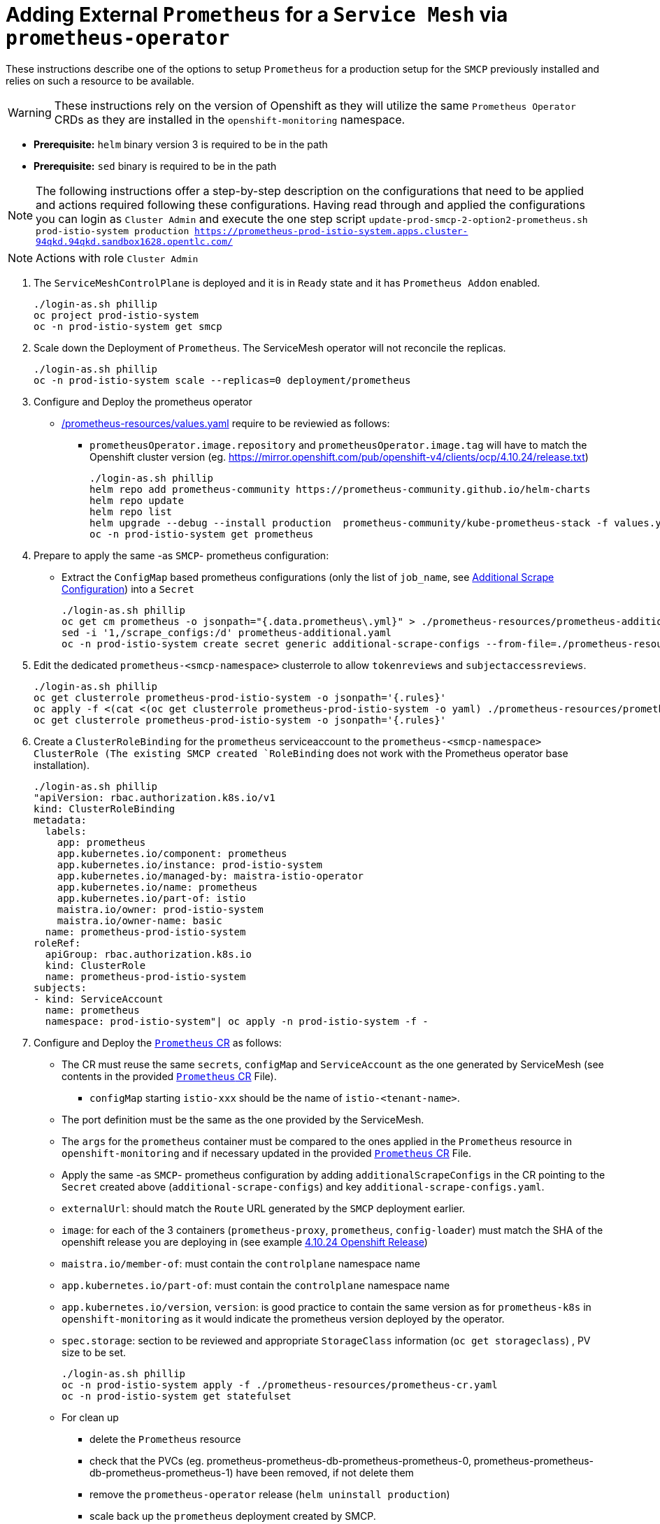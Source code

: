 = Adding External `Prometheus` for a `Service Mesh` via `prometheus-operator`

These instructions describe one of the options to setup `Prometheus` for a production setup for the `SMCP` previously installed and relies on such a resource to be available.

WARNING: These instructions rely on the version of Openshift as they will utilize the same `Prometheus Operator` CRDs as they are installed in the `openshift-monitoring` namespace.

* *Prerequisite:* `helm` binary version 3 is required to be in the path
* *Prerequisite:* `sed`  binary is required to be in the path

NOTE: The following instructions offer a step-by-step description on the configurations that need to be applied and actions required following these configurations. Having read through and applied the configurations you can login as `Cluster Admin` and execute the one step script `update-prod-smcp-2-option2-prometheus.sh prod-istio-system production https://prometheus-prod-istio-system.apps.cluster-94qkd.94qkd.sandbox1628.opentlc.com/`

[NOTE]
====
Actions with role `Cluster Admin`
====

1. The `ServiceMeshControlPlane` is deployed and it is in `Ready` state and it has `Prometheus Addon` enabled.
+
----
./login-as.sh phillip
oc project prod-istio-system
oc -n prod-istio-system get smcp
----
2. Scale down the Deployment of `Prometheus`. The ServiceMesh operator will not reconcile the replicas.
+
----
./login-as.sh phillip
oc -n prod-istio-system scale --replicas=0 deployment/prometheus
----

3. Configure and Deploy the prometheus operator
* link:./prometheus-resources/values.yaml[/prometheus-resources/values.yaml] require to be reviewied as follows:
** `prometheusOperator.image.repository` and `prometheusOperator.image.tag` will have to match the Openshift cluster version (eg. https://mirror.openshift.com/pub/openshift-v4/clients/ocp/4.10.24/release.txt)
+
----
./login-as.sh phillip
helm repo add prometheus-community https://prometheus-community.github.io/helm-charts
helm repo update
helm repo list
helm upgrade --debug --install production  prometheus-community/kube-prometheus-stack -f values.yaml --skip-crds
oc -n prod-istio-system get prometheus
----

4. Prepare to apply the same -as `SMCP`- prometheus configuration:
* Extract the `ConfigMap` based prometheus configurations (only the list of `job_name`, see link:https://github.com/prometheus-operator/prometheus-operator/blob/main/Documentation/additional-scrape-config.md[Additional Scrape Configuration]) into a `Secret`
+
----
./login-as.sh phillip
oc get cm prometheus -o jsonpath="{.data.prometheus\.yml}" > ./prometheus-resources/prometheus-additional.yaml
sed -i '1,/scrape_configs:/d' prometheus-additional.yaml
oc -n prod-istio-system create secret generic additional-scrape-configs --from-file=./prometheus-resources/prometheus-additional.yaml
----

5. Edit the dedicated `prometheus-<smcp-namespace>` clusterrole to allow `tokenreviews` and `subjectaccessreviews`.
+
----
./login-as.sh phillip
oc get clusterrole prometheus-prod-istio-system -o jsonpath='{.rules}'
oc apply -f <(cat <(oc get clusterrole prometheus-prod-istio-system -o yaml) ./prometheus-resources/prometheus-clusterrole-patch.yaml)
oc get clusterrole prometheus-prod-istio-system -o jsonpath='{.rules}'
----

6. Create a `ClusterRoleBinding` for the `prometheus` serviceaccount to the `prometheus-<smcp-namespace> ClusterRole  (The existing SMCP created `RoleBinding` does not work with the Prometheus operator base installation).
+
----
./login-as.sh phillip
"apiVersion: rbac.authorization.k8s.io/v1
kind: ClusterRoleBinding
metadata:
  labels:
    app: prometheus
    app.kubernetes.io/component: prometheus
    app.kubernetes.io/instance: prod-istio-system
    app.kubernetes.io/managed-by: maistra-istio-operator
    app.kubernetes.io/name: prometheus
    app.kubernetes.io/part-of: istio
    maistra.io/owner: prod-istio-system
    maistra.io/owner-name: basic
  name: prometheus-prod-istio-system
roleRef:
  apiGroup: rbac.authorization.k8s.io
  kind: ClusterRole
  name: prometheus-prod-istio-system
subjects:
- kind: ServiceAccount
  name: prometheus
  namespace: prod-istio-system"| oc apply -n prod-istio-system -f -
----

7. Configure and Deploy the link:./prometheus-resources/prometheus-cr.yaml[`Prometheus` CR] as follows:

* The CR must reuse the same `secrets`, `configMap` and `ServiceAccount` as the one generated by ServiceMesh (see contents in the provided link:./prometheus-resources/prometheus-cr.yaml[`Prometheus` CR] File).
** `configMap` starting `istio-xxx` should be the name of `istio-<tenant-name>`.
* The port definition must be the same as the one provided by the ServiceMesh.
* The `args` for the `prometheus` container must be compared to the ones applied in the `Prometheus` resource in `openshift-monitoring` and if necessary updated in the provided link:./prometheus-resources/prometheus-cr.yaml[`Prometheus` CR] File.
* Apply the same -as `SMCP`- prometheus configuration by adding `additionalScrapeConfigs` in the CR pointing to the `Secret` created above (`additional-scrape-configs`) and key `additional-scrape-configs.yaml`.
* `externalUrl`: should match the `Route` URL generated by the `SMCP` deployment earlier.
* `image`: for each of the 3 containers (`prometheus-proxy`, `prometheus`, `config-loader`) must match the SHA of the openshift release you are deploying in (see example link:https://mirror.openshift.com/pub/openshift-v4/clients/ocp/4.10.24/release.txt[4.10.24 Openshift Release])
* `maistra.io/member-of`: must contain the `controlplane` namespace name
* `app.kubernetes.io/part-of`: must contain the `controlplane` namespace name
* `app.kubernetes.io/version`, `version`: is good practice to contain the same version as for `prometheus-k8s` in `openshift-monitoring` as it would indicate the prometheus version deployed by the operator.
* `spec.storage`: section to be reviewed and appropriate `StorageClass` information (`oc get storageclass`) , PV size to be set.
+
----
./login-as.sh phillip
oc -n prod-istio-system apply -f ./prometheus-resources/prometheus-cr.yaml
oc -n prod-istio-system get statefulset
----

* For clean up
** delete the `Prometheus` resource
** check that the PVCs (eg. prometheus-prometheus-db-prometheus-prometheus-0, prometheus-prometheus-db-prometheus-prometheus-1)  have been removed, if not delete them
** remove the `prometheus-operator` release (`helm uninstall production`)
** scale back up the `prometheus` deployment created by SMCP.